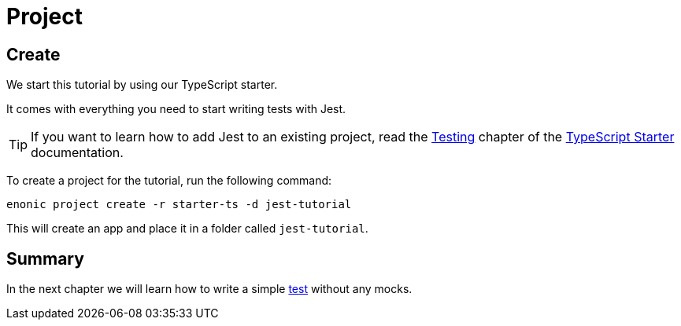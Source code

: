 = Project

== Create

We start this tutorial by using our TypeScript starter.

It comes with everything you need to start writing tests with Jest.

TIP: If you want to learn how to add Jest to an existing project, read the https://developer.enonic.com/docs/starter-ts/stable/test[Testing] chapter of the https://developer.enonic.com/docs/starter-ts/stable[TypeScript Starter] documentation.

To create a project for the tutorial, run the following command:

  enonic project create -r starter-ts -d jest-tutorial

This will create an app and place it in a folder called `jest-tutorial`.

== Summary

In the next chapter we will learn how to write a simple <<test#,test>> without any mocks.

